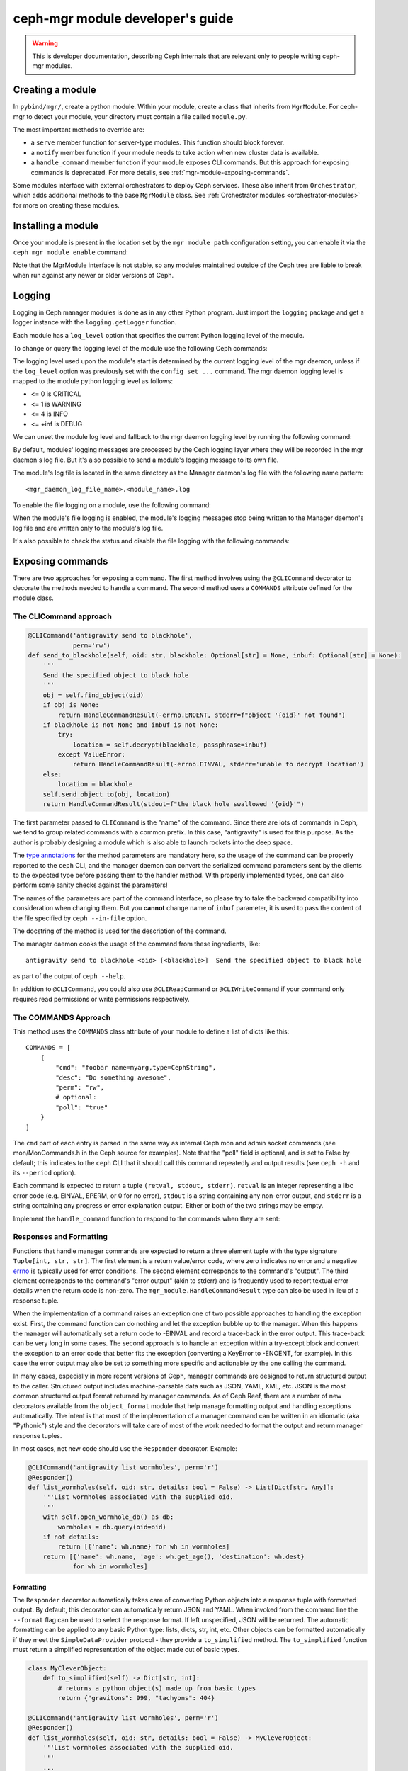.. _mgr-module-dev:

ceph-mgr module developer's guide
=================================

.. warning::

    This is developer documentation, describing Ceph internals that
    are relevant only to people writing ceph-mgr modules.

Creating a module
-----------------

In ``pybind/mgr/``, create a python module.  Within your module, create a class
that inherits from ``MgrModule``.  For ceph-mgr to detect your module, your
directory must contain a file called ``module.py``.

The most important methods to override are:

* a ``serve`` member function for server-type modules.  This
  function should block forever.
* a ``notify`` member function if your module needs to
  take action when new cluster data is available.
* a ``handle_command`` member function if your module
  exposes CLI commands. But this approach for exposing commands
  is deprecated. For more details, see :ref:`mgr-module-exposing-commands`.

Some modules interface with external orchestrators to deploy
Ceph services.  These also inherit from ``Orchestrator``, which adds
additional methods to the base ``MgrModule`` class.  See
:ref:`Orchestrator modules <orchestrator-modules>` for more on
creating these modules.

Installing a module
-------------------

Once your module is present in the location set by the ``mgr module path``
configuration setting, you can enable it via the ``ceph mgr module enable``
command:

.. prompt:: bash #

   ceph mgr module enable mymodule

Note that the MgrModule interface is not stable, so any modules maintained
outside of the Ceph tree are liable to break when run against any newer
or older versions of Ceph.

.. _mgr module dev logging:

Logging
-------

Logging in Ceph manager modules is done as in any other Python program. Just
import the ``logging`` package and get a logger instance with the
``logging.getLogger`` function.

Each module has a ``log_level`` option that specifies the current Python
logging level of the module.

To change or query the logging level of the module use the following Ceph
commands:

.. prompt:: bash #

   ceph config get mgr mgr/<module_name>/log_level
   ceph config set mgr mgr/<module_name>/log_level <info|debug|critical|error|warning|>

The logging level used upon the module's start is determined by the current
logging level of the mgr daemon, unless if the ``log_level`` option was
previously set with the ``config set ...`` command. The mgr daemon logging
level is mapped to the module python logging level as follows:

* <= 0 is CRITICAL
* <= 1 is WARNING
* <= 4 is INFO
* <= +inf is DEBUG

We can unset the module log level and fallback to the mgr daemon logging level
by running the following command:

.. prompt:: bash #

   ceph config set mgr mgr/<module_name>/log_level ''

By default, modules' logging messages are processed by the Ceph logging layer
where they will be recorded in the mgr daemon's log file.  But it's also
possible to send a module's logging message to its own file.

The module's log file is located in the same directory as the Manager daemon's
log file with the following name pattern::

   <mgr_daemon_log_file_name>.<module_name>.log

To enable the file logging on a module, use the following command:

.. prompt:: bash #

   ceph config set mgr mgr/<module_name>/log_to_file true

When the module's file logging is enabled, the module's logging messages stop
being written to the Manager daemon's log file and are written only to the
module's log file.

It's also possible to check the status and disable the file logging with the
following commands:

.. prompt:: bash #

   ceph config get mgr mgr/<module_name>/log_to_file
   ceph config set mgr mgr/<module_name>/log_to_file false



.. _mgr-module-exposing-commands:

Exposing commands
-----------------

There are two approaches for exposing a command. The first method involves
using the ``@CLICommand`` decorator to decorate the methods needed to handle a
command. The second method uses a ``COMMANDS`` attribute defined for the
module class.


The CLICommand approach
~~~~~~~~~~~~~~~~~~~~~~~

.. code:: python

   @CLICommand('antigravity send to blackhole',
               perm='rw')
   def send_to_blackhole(self, oid: str, blackhole: Optional[str] = None, inbuf: Optional[str] = None):
       '''
       Send the specified object to black hole
       '''
       obj = self.find_object(oid)
       if obj is None:
           return HandleCommandResult(-errno.ENOENT, stderr=f"object '{oid}' not found")
       if blackhole is not None and inbuf is not None:
           try:
               location = self.decrypt(blackhole, passphrase=inbuf)
           except ValueError:
               return HandleCommandResult(-errno.EINVAL, stderr='unable to decrypt location')
       else:
           location = blackhole
       self.send_object_to(obj, location)
       return HandleCommandResult(stdout=f"the black hole swallowed '{oid}'")

The first parameter passed to ``CLICommand`` is the "name" of the command.
Since there are lots of commands in Ceph, we tend to group related commands
with a common prefix. In this case, "antigravity" is used for this purpose.
As the author is probably designing a module which is also able to launch
rockets into the deep space.

The `type annotations <https://www.python.org/dev/peps/pep-0484/>`_ for the
method parameters are mandatory here, so the usage of the command can be
properly reported to the ``ceph`` CLI, and the manager daemon can convert
the serialized command parameters sent by the clients to the expected type
before passing them to the handler method. With properly implemented types,
one can also perform some sanity checks against the parameters!

The names of the parameters are part of the command interface, so please
try to take the backward compatibility into consideration when changing
them. But you **cannot** change name of ``inbuf`` parameter, it is used
to pass the content of the file specified by ``ceph --in-file`` option.

The docstring of the method is used for the description of the command.

The manager daemon cooks the usage of the command from these ingredients,
like::

  antigravity send to blackhole <oid> [<blackhole>]  Send the specified object to black hole

as part of the output of ``ceph --help``.

In addition to ``@CLICommand``, you could also use ``@CLIReadCommand`` or
``@CLIWriteCommand`` if your command only requires read permissions or
write permissions respectively.


The COMMANDS Approach
~~~~~~~~~~~~~~~~~~~~~

This method uses the ``COMMANDS`` class attribute of your module to define
a list of dicts like this::

    COMMANDS = [
        {
            "cmd": "foobar name=myarg,type=CephString",
            "desc": "Do something awesome",
            "perm": "rw",
            # optional:
            "poll": "true"
        }
    ]

The ``cmd`` part of each entry is parsed in the same way as internal
Ceph mon and admin socket commands (see mon/MonCommands.h in
the Ceph source for examples). Note that the "poll" field is optional,
and is set to False by default; this indicates to the ``ceph`` CLI
that it should call this command repeatedly and output results (see
``ceph -h`` and its ``--period`` option).

Each command is expected to return a tuple ``(retval, stdout, stderr)``.
``retval`` is an integer representing a libc error code (e.g. EINVAL,
EPERM, or 0 for no error), ``stdout`` is a string containing any
non-error output, and ``stderr`` is a string containing any progress or
error explanation output.  Either or both of the two strings may be empty.

Implement the ``handle_command`` function to respond to the commands
when they are sent:


.. py:currentmodule:: mgr_module
.. automethod:: MgrModule.handle_command


Responses and Formatting
~~~~~~~~~~~~~~~~~~~~~~~~

Functions that handle manager commands are expected to return a three element
tuple with the type signature ``Tuple[int, str, str]``. The first element is a
return value/error code, where zero indicates no error and a negative `errno`_
is typically used for error conditions.  The second element corresponds to the
command's "output". The third element corresponds to the command's "error
output" (akin to stderr) and is frequently used to report textual error details
when the return code is non-zero. The ``mgr_module.HandleCommandResult`` type
can also be used in lieu of a response tuple.

.. _`errno`: https://man7.org/linux/man-pages/man3/errno.3.html

When the implementation of a command raises an exception one of two possible
approaches to handling the exception exist. First, the command function can do
nothing and let the exception bubble up to the manager.  When this happens the
manager will automatically set a return code to -EINVAL and record a trace-back
in the error output. This trace-back can be very long in some cases. The second
approach is to handle an exception within a try-except block and convert the
exception to an error code that better fits the exception (converting a
KeyError to -ENOENT, for example).  In this case the error output may also be
set to something more specific and actionable by the one calling the command.

In many cases, especially in more recent versions of Ceph, manager commands are
designed to return structured output to the caller. Structured output includes
machine-parsable data such as JSON, YAML, XML, etc. JSON is the most common
structured output format returned by manager commands. As of Ceph Reef, there
are a number of new decorators available from the ``object_format`` module that
help manage formatting output and handling exceptions automatically.  The
intent is that most of the implementation of a manager command can be written in
an idiomatic (aka "Pythonic") style and the decorators will take care of most of
the work needed to format the output and return manager response tuples.

In most cases, net new code should use the ``Responder`` decorator. Example:

.. code:: python

   @CLICommand('antigravity list wormholes', perm='r')
   @Responder()
   def list_wormholes(self, oid: str, details: bool = False) -> List[Dict[str, Any]]:
       '''List wormholes associated with the supplied oid.
       '''
       with self.open_wormhole_db() as db:
           wormholes = db.query(oid=oid)
       if not details:
           return [{'name': wh.name} for wh in wormholes]
       return [{'name': wh.name, 'age': wh.get_age(), 'destination': wh.dest}
               for wh in wormholes]

Formatting
++++++++++

The ``Responder`` decorator automatically takes care of converting Python
objects into a response tuple with formatted output. By default, this decorator
can automatically return JSON and YAML. When invoked from the command line the
``--format`` flag can be used to select the response format. If left
unspecified, JSON will be returned. The automatic formatting can be applied to
any basic Python type: lists, dicts, str, int, etc. Other objects can be
formatted automatically if they meet the ``SimpleDataProvider`` protocol - they
provide a ``to_simplified`` method. The ``to_simplified`` function must return
a simplified representation of the object made out of basic types.

.. code:: python

   class MyCleverObject:
       def to_simplified(self) -> Dict[str, int]:
           # returns a python object(s) made up from basic types
           return {"gravitons": 999, "tachyons": 404}

   @CLICommand('antigravity list wormholes', perm='r')
   @Responder()
   def list_wormholes(self, oid: str, details: bool = False) -> MyCleverObject:
       '''List wormholes associated with the supplied oid.
       '''
       ...

The behavior of the automatic output formatting can be customized and extednted
to other types of formatting (XML, Plain Text, etc). As this is a complex
topic, please refer to the module documentation for the ``object_format``
module.



Error Handling
++++++++++++++

Additionally, the ``Responder`` decorator can automatically handle converting
some  exceptions into response tuples. Any raised exception inheriting from
``ErrorResponseBase`` will be automatically converted into a response tuple.
The common approach will be to use ``ErrorResponse``, an exception type that
can be used directly and has arguments for the error output and return value or
it can be constructed from an existing exception using the ``wrap``
classmethod. The wrap classmethod will automatically use the exception text and
if available the ``errno`` property of other exceptions.

Converting our previous example to use this exception handling approach:

.. code:: python

   @CLICommand('antigravity list wormholes', perm='r')
   @Responder()
   def list_wormholes(self, oid: str, details: bool = False) -> List[Dict[str, Any]]:
       '''List wormholes associated with the supplied oid.
       '''
       try:
           with self.open_wormhole_db() as db:
               wormholes = db.query(oid=oid)
       except UnknownOIDError:
            raise ErrorResponse(f"Unknown oid: {oid}", return_value=-errno.ENOENT)
       except WormholeDBError as err:
           raise ErrorResponse.wrap(err)
       if not details:
           return [{'name': wh.name} for wh in wormholes]
       return [{'name': wh.name, 'age': wh.get_age(), 'destination': wh.dest}
               for wh in wormholes]


.. note:: Because the decorator can not determine the difference between a
   programming mistake and an expected error condition it does not try to
   catch all exceptions.



Additional Decorators
+++++++++++++++++++++

The ``object_format`` module provides additional decorators to complement
``Responder`` but for cases where ``Responder`` is insufficient or too "heavy
weight".

The ``ErrorResponseHandler`` decorator exists for cases where you *must* still
return a manager response tuple but want to handle errors as exceptions (as in
typical Python code). In short, it works like ``Responder`` but only with
regards to exceptions. Just like ``Responder`` it handles exceptions that
inherit from ``ErrorResponseBase``. This can be useful in cases where you need
to return raw data in the output. Example:

.. code:: python

   @CLICommand('antigravity dump config', perm='r')
   @ErrorResponseHandler()
   def dump_config(self, oid: str) -> Tuple[int, str, str]:
       '''Dump configuration
       '''
       # we have no control over what data is inside the blob!
       try:
            blob = self.fetch_raw_config_blob(oid)
            return 0, blob, ''
       except KeyError:
            raise ErrorResponse("Blob does not exist", return_value=-errno.ENOENT)


The ``EmptyResponder`` decorator exists for cases where, on a success
condition, no output should be generated at all. If you used ``Responder`` and
default JSON formatting you may always see outputs like ``{}`` or ``[]`` if the
command completes without error. Instead, ``EmptyResponder`` helps you create
manager commands that obey the `Rule of Silence`_ when the command has no
interesting output to emit on success. The functions that ``EmptyResponder``
decorate should always return ``None``. Like both ``Responder`` and
``ErrorResponseHandler`` exceptions that inhert from ``ErrorResponseBase`` will
be automatically processed. Example:

.. code:: python

   @CLICommand('antigravity create wormhole', perm='rw')
   @EmptyResponder()
   def create_wormhole(self, oid: str, name: str) -> None:
       '''Create a new wormhole.
       '''
       try:
           with self.open_wormhole_db() as db:
               wh = Wormhole(name)
               db.insert(oid=oid, wormhole=wh)
       except UnknownOIDError:
           raise ErrorResponse(f"Unknown oid: {oid}", return_value=-errno.ENOENT)
       except InvalidWormholeError as err:
           raise ErrorResponse.wrap(err)
       except WormholeDBError as err:
           raise ErrorResponse.wrap(err)


.. _`Rule of Silence`: http://www.linfo.org/rule_of_silence.html


Configuration options
---------------------

Modules can load and store configuration options using the
``set_module_option`` and ``get_module_option`` methods.

.. note:: Use ``set_module_option`` and ``get_module_option`` to
   manage user-visible configuration options that are not blobs (like
   certificates). If you want to persist module-internal data or
   binary configuration data consider using the `KV store`_.

You must declare your available configuration options in the
``MODULE_OPTIONS`` class attribute, like this:

.. code-block:: python

    MODULE_OPTIONS = [
        Option(name="my_option")
    ]

If you try to use ``set_module_option`` or ``get_module_option`` on options
not declared in ``MODULE_OPTIONS``, an exception will be raised.

You may choose to provide setter commands in your module to perform
high-level validation. Users can also modify configuration using
the normal ``ceph config set`` command, where the configuration options
for a Manager module have names of the form ``mgr/<module name>/<option>``.

If a configuration option is different, depending on which node the Manager 
is running on, then use *localized* configuration (
``get_localized_module_option``, ``set_localized_module_option``).
This may be necessary for options such as what address to listen on.
Localized options may also be set externally with ``ceph config set``,
where they key name is like ``mgr/<module name>/<mgr id>/<option>``

If you need to load and store data (e.g. something larger, binary, or
multiline), use the KV store instead of configuration options (see next
section).

Hints for using config options:

* Reads are fast: ceph-mgr keeps a local in-memory copy, so in many cases you
  can just do a ``get_module_option`` every time you use a option, rather than
  copying it out into a variable.
* Writes block until the value is persisted (i.e. round trip to the monitor),
  but reads from another thread will see the new value immediately.
* If a user has used ``config set`` from the command line, then the new
  value will become visible to ``get_module_option`` immediately, although the
  mon->mgr update is asynchronous, so ``config set`` will return a fraction
  of a second before the new value is visible on the mgr.
* To delete a config value (i.e. revert to default), just pass ``None`` to
  set_module_option.

.. automethod:: MgrModule.get_module_option
.. automethod:: MgrModule.set_module_option
.. automethod:: MgrModule.get_localized_module_option
.. automethod:: MgrModule.set_localized_module_option

KV store
--------

Modules have access to a private (per-module) key value store, which
is implemented using the monitor's "config-key" commands.  Use
the ``set_store`` and ``get_store`` methods to access the KV store from
your module.

The KV store commands work in a similar way to the configuration
commands.  Reads are fast, operating from a local cache.  Writes block
on persistence and do a round trip to the monitor.

This data can be access from outside of ceph-mgr using the
``ceph config-key [get|set]`` commands.  Key names follow the same
conventions as configuration options.  Note that any values updated
from outside of ceph-mgr will not be seen by running modules until
the next restart.  Users should be discouraged from accessing module KV
data externally -- if it is necessary for users to populate data, modules
should provide special commands to set the data via the module.

Use the ``get_store_prefix`` function to enumerate keys within
a particular prefix (i.e. all keys starting with a particular substring).


.. automethod:: MgrModule.get_store
.. automethod:: MgrModule.set_store
.. automethod:: MgrModule.get_localized_store
.. automethod:: MgrModule.set_localized_store
.. automethod:: MgrModule.get_store_prefix


Accessing cluster data
----------------------

Modules have access to the in-memory copies of the Ceph cluster's
state that the mgr maintains.  Accessor functions as exposed
as members of MgrModule.

Calls that access the cluster or daemon state are generally going
from Python into native C++ routines.  There is some overhead to this,
but much less than for example calling into a REST API or calling into
an SQL database.

There are no consistency rules about access to cluster structures or
daemon metadata.  For example, an OSD might exist in OSDMap but
have no metadata, or vice versa.  On a healthy cluster these
will be very rare transient states, but modules should be written
to cope with the possibility.

Note that these accessors must not be called in the modules ``__init__``
function. This will result in a circular locking exception.

.. automethod:: MgrModule.get
.. automethod:: MgrModule.get_server
.. automethod:: MgrModule.list_servers
.. automethod:: MgrModule.get_metadata
.. automethod:: MgrModule.get_daemon_status
.. automethod:: MgrModule.get_unlabeled_perf_schema
.. automethod:: MgrModule.get_unlabeled_counter
.. automethod:: MgrModule.get_latest_unlabeled_counter
.. automethod:: MgrModule.get_perf_schema
.. automethod:: MgrModule.get_latest_counter
.. automethod:: MgrModule.get_mgr_id
.. automethod:: MgrModule.get_daemon_health_metrics

Exposing health checks
----------------------

Modules can raise first class Ceph health checks, which will be reported
in the output of ``ceph status`` and in other places that report on the
cluster's health.

If you use ``set_health_checks`` to report a problem, be sure to call
it again with an empty dict to clear your health check when the problem
goes away.

.. automethod:: MgrModule.set_health_checks

What if the mons are down?
--------------------------

The manager daemon gets much of its state (such as the cluster maps)
from the monitor.  If the monitor cluster is inaccessible, whichever
manager was active will continue to run, with the latest state it saw
still in memory.

However, if you are creating a module that shows the cluster state
to the user then you may well not want to mislead them by showing
them that out of date state.

To check if the manager daemon currently has a connection to
the monitor cluster, use this function:

.. automethod:: MgrModule.have_mon_connection

Reporting if your module cannot run
-----------------------------------

If your module cannot be run for any reason (such as a missing dependency),
then you can report that by implementing the ``can_run`` function.

.. automethod:: MgrModule.can_run

Note that this will only work properly if your module can always be imported:
if you are importing a dependency that may be absent, then do it in a
try/except block so that your module can be loaded far enough to use
``can_run`` even if the dependency is absent.

Sending commands
----------------

A non-blocking facility is provided for sending monitor commands
to the cluster.

.. automethod:: MgrModule.send_command

Receiving notifications
-----------------------

The manager daemon calls the ``notify`` function on all active modules
when certain important pieces of cluster state are updated, such as the
cluster maps.

The actual data is not passed into this function, rather it is a cue for
the module to go and read the relevant structure if it is interested.  Most
modules ignore most types of notification: to ignore a notification
simply return from this function without doing anything.

.. automethod:: MgrModule.notify

Accessing RADOS or CephFS
-------------------------

If you want to use the librados python API to access data stored in
the Ceph cluster, you can access the ``rados`` attribute of your
``MgrModule`` instance.  This is an instance of ``rados.Rados`` which
has been constructed for you using the existing Ceph context (an internal
detail of the C++ Ceph code) of the mgr daemon.

Always use this specially constructed librados instance instead of
constructing one by hand.

Similarly, if you are using libcephfs to access the file system, then
use the libcephfs ``create_with_rados`` to construct it from the
``MgrModule.rados`` librados instance, and thereby inherit the correct context.

Remember that your module may be running while other parts of the cluster
are down: do not assume that librados or libcephfs calls will return
promptly -- consider whether to use timeouts or to block if the rest of
the cluster is not fully available.

Implementing standby mode
-------------------------

For some modules, it is useful to run on standby manager daemons as well
as on the active daemon.  For example, an HTTP server can usefully
serve HTTP redirect responses from the standby managers so that
the user can point his browser at any of the manager daemons without
having to worry about which one is active.

Standby manager daemons look for a subclass of ``StandbyModule``
in each module.  If the class is not found then the module is not
used at all on standby daemons.  If the class is found, then
its ``serve`` method is called.  Implementations of ``StandbyModule``
must inherit from ``mgr_module.MgrStandbyModule``.

The interface of ``MgrStandbyModule`` is much restricted compared to
``MgrModule`` -- none of the Ceph cluster state is available to
the module.  ``serve`` and ``shutdown`` methods are used in the same
way as a normal module class.  The ``get_active_uri`` method enables
the standby module to discover the address of its active peer in
order to make redirects.  See the ``MgrStandbyModule`` definition
in the Ceph source code for the full list of methods.

For an example of how to use this interface, look at the source code
of the ``dashboard`` module.

Communicating between modules
-----------------------------

Modules can invoke member functions of other modules.

.. automethod:: MgrModule.remote

Be sure to handle ``ImportError`` to deal with the case that the desired
module is not enabled.

If the remote method raises a python exception, this will be converted
to a RuntimeError on the calling side, where the message string describes
the exception that was originally thrown.  If your logic intends
to handle certain errors cleanly, it is better to modify the remote method
to return an error value instead of raising an exception.

At time of writing, inter-module calls are implemented without
copies or serialization, so when you return a python object, you're 
returning a reference to that object to the calling module.  It
is recommend *not* to rely on this reference passing, as in future the
implementation may change to serialize arguments and return
values.


Shutting down cleanly
---------------------

If a module implements the ``serve()`` method, it should also implement
the ``shutdown()`` method to shutdown cleanly: misbehaving modules
may otherwise prevent clean shutdown of ceph-mgr.

Limitations
-----------

It is not possible to call back into C++ code from a module's
``__init__()`` method.  For example calling ``self.get_module_option()`` at
this point will result in an assertion failure in ceph-mgr.  For modules
that implement the ``serve()`` method, it usually makes sense to do most
initialization inside that method instead.

Debugging
---------

Apparently, we can always use the :ref:`mgr module dev logging` facility
for debugging a ceph-mgr module. But some of us might miss `PDB`_ and the
interactive Python interpreter. Yes, we can have them as well when developing
ceph-mgr modules! ``ceph_mgr_repl.py`` can drop you into an interactive shell
talking to ``selftest`` module. With this tool, one can peek and poke the
ceph-mgr module, and use all the exposed facilities in quite the same way
how we use the Python command line interpreter. For using ``ceph_mgr_repl.py``,
we need to

#. ready a Ceph cluster
#. enable the ``selftest`` module
#. setup the necessary environment variables
#. launch the tool

.. _PDB: https://docs.python.org/3/library/pdb.html

Following is a sample session, in which the Ceph version is queried by
inputting ``print(mgr.version)`` at the prompt. And later
``timeit`` module is imported to measure the execution time of
``mgr.get_mgr_id()``.

.. code-block:: console

   $ cd build
   $ MDS=0 MGR=1 OSD=3 MON=1 ../src/vstart.sh -n -x
   $ bin/ceph mgr module enable selftest
   $ ../src/pybind/ceph_mgr_repl.py --show-env
      $ export PYTHONPATH=/home/me/ceph/src/pybind:/home/me/ceph/build/lib/cython_modules/lib.3:/home/me/ceph/src/python-common:$PYTHONPATH
      $ export LD_LIBRARY_PATH=/home/me/ceph/build/lib:$LD_LIBRARY_PATH
   $ export PYTHONPATH=/home/me/ceph/src/pybind:/home/me/ceph/build/lib/cython_modules/lib.3:/home/me/ceph/src/python-common:$PYTHONPATH
   $ export LD_LIBRARY_PATH=/home/me/ceph/build/lib:$LD_LIBRARY_PATH
   $ ../src/pybind/ceph_mgr_repl.py
   $ ../src/pybind/ceph_mgr_repl.py
   Python 3.9.2 (default, Feb 28 2021, 17:03:44)
   [GCC 10.2.1 20210110] on linux
   Type "help", "copyright", "credits" or "license" for more information.
   (MgrModuleInteractiveConsole)
   [mgr self-test eval] >>> print(mgr.version)
   ceph version Development (no_version) quincy (dev)
   [mgr self-test eval] >>> from timeit import timeit
   [mgr self-test eval] >>> timeit(mgr.get_mgr_id)
   0.16303414600042743
   [mgr self-test eval] >>>

If you want to "talk" to a ceph-mgr module other than ``selftest`` using
this tool, you can either add a command to the module you want to debug
exactly like how ``mgr self-test eval`` command was added to ``selftest``. Or
we can make this simpler by promoting the ``eval()`` method to a dedicated
`Mixin`_ class and inherit your ``MgrModule`` subclass from it. And define
a command with it. Assuming the prefix of the command is ``mgr my-module eval``,
one can just put

.. prompt:: bash $

   ../src/pybind/ceph_mgr_repl.py --prefix "mgr my-module eval"


.. _Mixin: _https://en.wikipedia.org/wiki/Mixin

Is something missing?
---------------------

The ceph-mgr python interface is not set in stone.  If you have a need
that is not satisfied by the current interface, please bring it up
on the ceph-devel mailing list.  While it is desired to avoid bloating
the interface, it is not generally very hard to expose existing data
to the Python code when there is a good reason.

